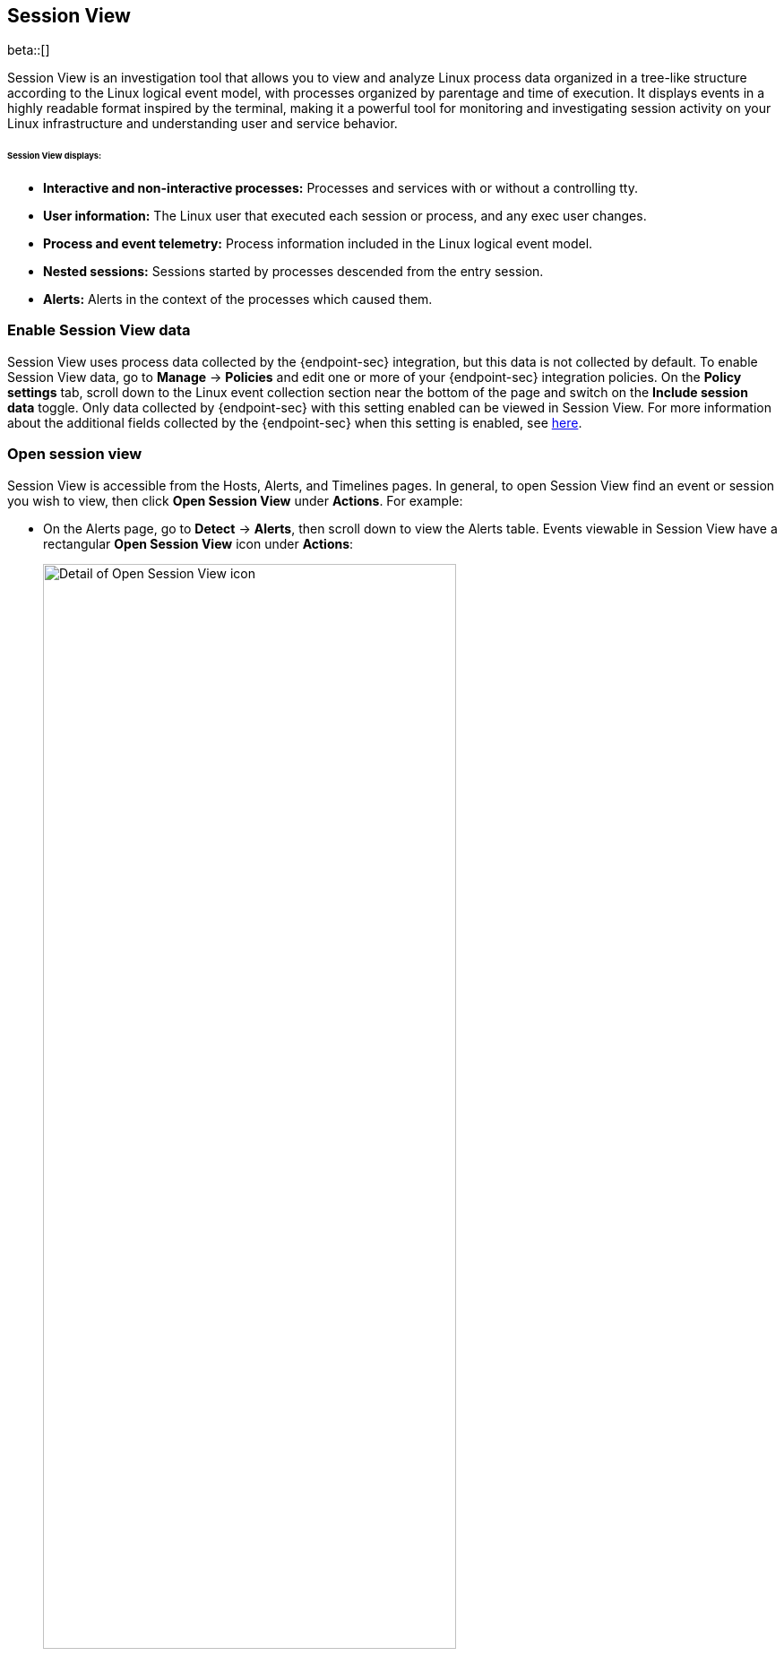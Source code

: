 [[session-view]]
== Session View

beta::[]

Session View is an investigation tool that allows you to view and analyze Linux process data organized
in a tree-like structure according to the Linux logical event model, with processes organized by parentage and time of execution.
It displays events in a highly readable format inspired by the terminal, making it a powerful tool for monitoring
and investigating session activity on your Linux infrastructure and understanding user and service behavior.

[float]
[[session-view-data]]
====== Session View displays:
* *Interactive and non-interactive processes:* Processes and services with or without a controlling tty.
* *User information:* The Linux user that executed each session or process, and any exec user changes.
* *Process and event telemetry:* Process information included in the Linux logical event model.
* *Nested sessions:* Sessions started by processes descended from the entry session.
* *Alerts:* Alerts in the context of the processes which caused them.

[float]
[[enable-session-view]]
=== Enable Session View data
Session View uses process data collected by the {endpoint-sec} integration,
but this data is not collected by default. To enable Session View data, go to *Manage* -> *Policies*
and edit one or more of your {endpoint-sec} integration policies. On the *Policy settings* tab,
scroll down to the Linux event collection section near the bottom of the page
and switch on the *Include session data* toggle. Only data collected by {endpoint-sec} with this setting
enabled can be viewed in Session View.  For more information about the additional
fields collected by the {endpoint-sec} when this setting is enabled, see https://github.com/elastic/ecs/blob/main/rfcs/text/0030-linux-event-model.md[here].

[float]
[[open-session-view]]
=== Open session view
Session View is accessible from the Hosts, Alerts, and Timelines pages.
In general, to open Session View find an event or session you wish to view,
then click *Open Session View* under *Actions*. For example:

* On the Alerts page, go to *Detect* -> *Alerts*, then scroll down to view the Alerts table.
Events viewable in Session View have a rectangular **Open Session View** icon under **Actions**:
[role="screenshot"]
image::images/session-view-action-icon-detail.png[Detail of Open Session View icon,width=75%]

* On the Hosts page, go to *Explore* -> *Hosts*, then select either the *Sessions* or the *Events* tab.
From either of these tabs, click the *Open Session View* icon for an event or session.
Labeled below are 1) the *Sessions* tab, and 2) the *Open Session View* icon:
[role="screenshot"]
image::images/session-view-hosts-page-sessions-tab-labeled.png[]

[discrete]
[[session-view-ui]]
=== Session View UI
When you click *Open Session View*, the following display appears. Labeled features are described below:

[role="screenshot"]
image::images/session-view-terminal-labeled.png[]

1. The *Close Session* and *Full screen* buttons.
2. The search bar. You can find and highlight search terms within the current session.
The buttons on the right side of the search bar allow you to jump through search results.
3. The *display settings* button. Click here to toggle timestamps and verbose mode.
With verbose mode enabled, Session View shows all processes created in a session, including shell startup,
shell completion, and forks caused by built-in commands.
It defaults to *off* in order to highlight the data most likely to be user-generated and non-standard.
4. The *Detail panel* button. Click it to toggle the details panel, which appears below the button
and displays a wide range of additional information about the selected process’s ancestry and host,
and any associated alerts. In the example above, the startup process is selected.
To select a process in Session View, click on it.
5. The startup process. In this example it shows that the session was a bash session.
It also shows the Linux user that started the session.
6. The *Child processes* button. Click to expand or collapse a process’s children.
You can also expand collapsed alerts and scripts where they appear.
Collapsed processes will automatically expand when their contents match a search.
